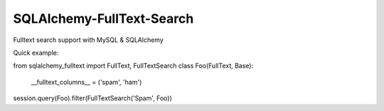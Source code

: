 SQLAlchemy-FullText-Search
==========================

Fulltext search support with MySQL & SQLAlchemy

Quick example:

.. code:: python

from sqlalchemy_fulltext import FullText, FullTextSearch
class Foo(FullText, Base):
    __fulltext_columns__ = ('spam', 'ham')

session.query(Foo).filter(FullTextSearch('Spam', Foo)) 

